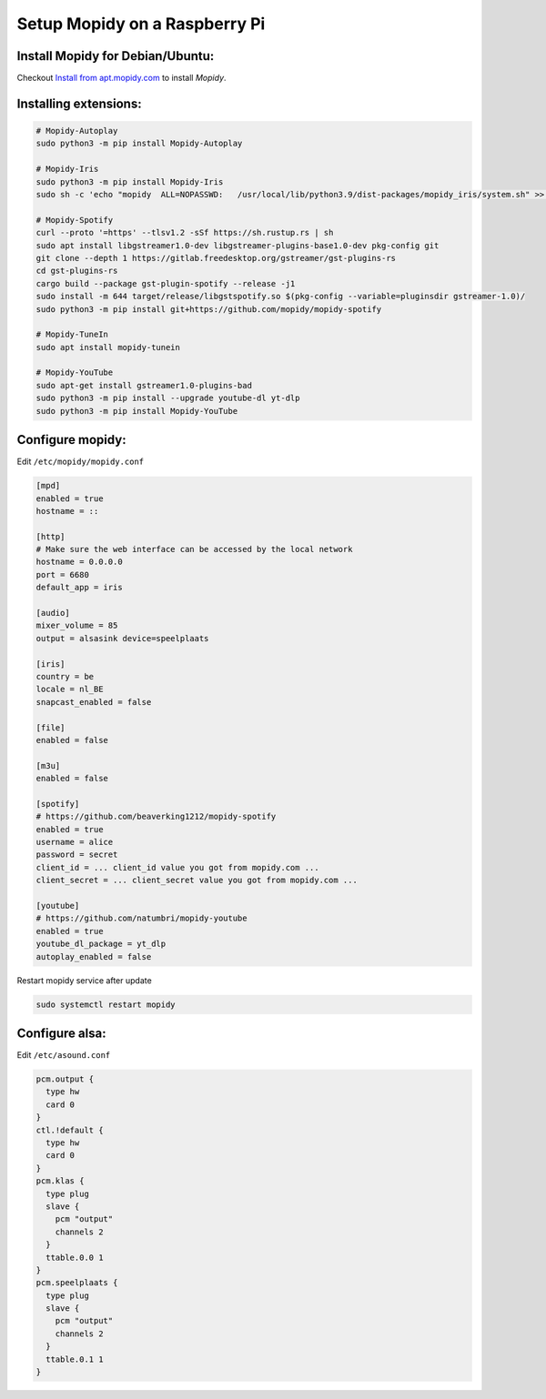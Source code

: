 ******************************
Setup Mopidy on a Raspberry Pi
******************************

Install Mopidy for Debian/Ubuntu:
=================================

Checkout `Install from apt.mopidy.com`__ to install *Mopidy*.

.. __: https://docs.mopidy.com/en/latest/installation/debian/#install-from-apt-mopidy-com


Installing extensions:
======================

.. code-block:: sh

    # Mopidy-Autoplay
    sudo python3 -m pip install Mopidy-Autoplay

    # Mopidy-Iris
    sudo python3 -m pip install Mopidy-Iris
    sudo sh -c 'echo "mopidy  ALL=NOPASSWD:   /usr/local/lib/python3.9/dist-packages/mopidy_iris/system.sh" >> /etc/sudoers'
     
    # Mopidy-Spotify
    curl --proto '=https' --tlsv1.2 -sSf https://sh.rustup.rs | sh
    sudo apt install libgstreamer1.0-dev libgstreamer-plugins-base1.0-dev pkg-config git
    git clone --depth 1 https://gitlab.freedesktop.org/gstreamer/gst-plugins-rs
    cd gst-plugins-rs
    cargo build --package gst-plugin-spotify --release -j1
    sudo install -m 644 target/release/libgstspotify.so $(pkg-config --variable=pluginsdir gstreamer-1.0)/
    sudo python3 -m pip install git+https://github.com/mopidy/mopidy-spotify
    
    # Mopidy-TuneIn
    sudo apt install mopidy-tunein
    
    # Mopidy-YouTube
    sudo apt-get install gstreamer1.0-plugins-bad
    sudo python3 -m pip install --upgrade youtube-dl yt-dlp
    sudo python3 -m pip install Mopidy-YouTube


Configure mopidy:
=================

Edit ``/etc/mopidy/mopidy.conf``

.. code-block:: sh

    [mpd]
    enabled = true
    hostname = ::

    [http]
    # Make sure the web interface can be accessed by the local network
    hostname = 0.0.0.0
    port = 6680
    default_app = iris

    [audio]
    mixer_volume = 85
    output = alsasink device=speelplaats

    [iris]
    country = be
    locale = nl_BE
    snapcast_enabled = false

    [file]
    enabled = false

    [m3u]
    enabled = false

    [spotify]
    # https://github.com/beaverking1212/mopidy-spotify
    enabled = true
    username = alice
    password = secret
    client_id = ... client_id value you got from mopidy.com ...
    client_secret = ... client_secret value you got from mopidy.com ...

    [youtube]
    # https://github.com/natumbri/mopidy-youtube
    enabled = true
    youtube_dl_package = yt_dlp
    autoplay_enabled = false

    
Restart mopidy service after update

.. code-block:: sh

    sudo systemctl restart mopidy


Configure alsa:
===============

Edit ``/etc/asound.conf``

.. code-block:: sh

    pcm.output {
      type hw
      card 0
    }
    ctl.!default {
      type hw
      card 0
    }
    pcm.klas {
      type plug
      slave {
        pcm "output"
        channels 2
      }
      ttable.0.0 1
    }
    pcm.speelplaats {
      type plug
      slave {
        pcm "output"
        channels 2
      }
      ttable.0.1 1
    }
